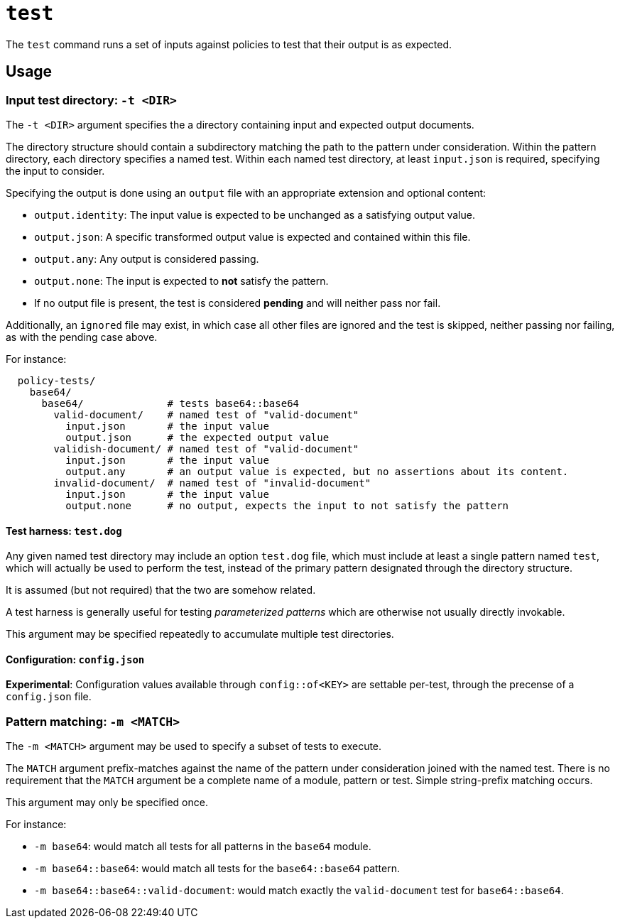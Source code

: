 = `test`

The `test` command runs a set of inputs against policies to test that their output is as expected.

== Usage

=== Input test directory: `-t <DIR>`

The `-t <DIR>` argument specifies the a directory containing input and expected output documents.

The directory structure should contain a subdirectory matching the path to the pattern under consideration.
Within the pattern directory, each directory specifies a named test.
Within each named test directory, at least `input.json` is required, specifying the input to consider.

Specifying the output is done using an `output` file with an appropriate extension and optional content:

* `output.identity`: The input value is expected to be unchanged as a satisfying output value.
* `output.json`: A specific transformed output value is expected and contained within this file.
* `output.any`: Any output is considered passing.
* `output.none`: The input is expected to *not* satisfy the pattern.
* If no output file is present, the test is considered *pending* and will neither pass nor fail.

Additionally, an `ignored` file may exist, in which case all other files are ignored and the test is skipped, neither passing nor failing, as with the pending case above.

For instance:

```
  policy-tests/
    base64/
      base64/              # tests base64::base64
        valid-document/    # named test of "valid-document"
          input.json       # the input value
          output.json      # the expected output value
        validish-document/ # named test of "valid-document"
          input.json       # the input value
          output.any       # an output value is expected, but no assertions about its content.
        invalid-document/  # named test of "invalid-document"
          input.json       # the input value
          output.none      # no output, expects the input to not satisfy the pattern
```

==== Test harness: `test.dog`

Any given named test directory may include an option `test.dog` file, which must include at least a single pattern named `test`, which will actually be used to perform the test, instead of the primary pattern designated through the directory structure.

It is assumed (but not required) that the two are somehow related.

A test harness is generally useful for testing _parameterized patterns_ which are otherwise not usually directly invokable.

This argument may be specified repeatedly to accumulate multiple test directories.

==== Configuration: `config.json`

**Experimental**: Configuration values available through `config::of<KEY>` are settable per-test, through the precense of a `config.json` file.

=== Pattern matching: `-m <MATCH>`

The `-m <MATCH>` argument may be used to specify a subset of tests to execute.

The `MATCH` argument prefix-matches against the name of the pattern under consideration joined with the named test.
There is no requirement that the `MATCH` argument be a complete name of a module, pattern or test.
Simple string-prefix matching occurs.

This argument may only be specified once.

For instance:

* `-m base64`: would match all tests for all patterns in the `base64` module.
* `-m base64::base64`: would match all tests for the `base64::base64` pattern.
* `-m base64::base64::valid-document`: would match exactly the `valid-document` test for `base64::base64`.



